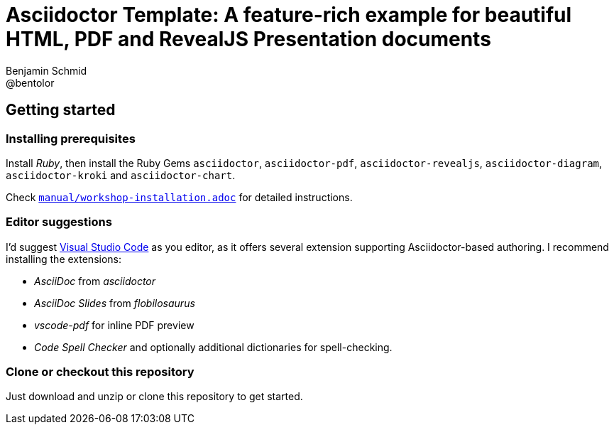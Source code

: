 = Asciidoctor Template: A feature-rich example for beautiful HTML, PDF and RevealJS Presentation documents
Benjamin Schmid <@bentolor>

== Getting started

=== Installing prerequisites
Install _Ruby_, then install the Ruby Gems `asciidoctor`, `asciidoctor-pdf`, `asciidoctor-revealjs`, `asciidoctor-diagram`, `asciidoctor-kroki` and `asciidoctor-chart`.

Check link:manual/workshop-installation.adoc[`manual/workshop-installation.adoc`] for detailed instructions.

=== Editor suggestions
I'd suggest https://code.visualstudio.com/[Visual Studio Code] as you editor, as it offers several extension supporting Asciidoctor-based authoring. I recommend installing the extensions: 

* _AsciiDoc_ from _asciidoctor_
* _AsciiDoc Slides_ from _flobilosaurus_
* _vscode-pdf_ for inline PDF preview
* _Code Spell Checker_ and optionally additional dictionaries for spell-checking.

=== Clone or checkout this repository
Just download and unzip or clone this repository to get started.